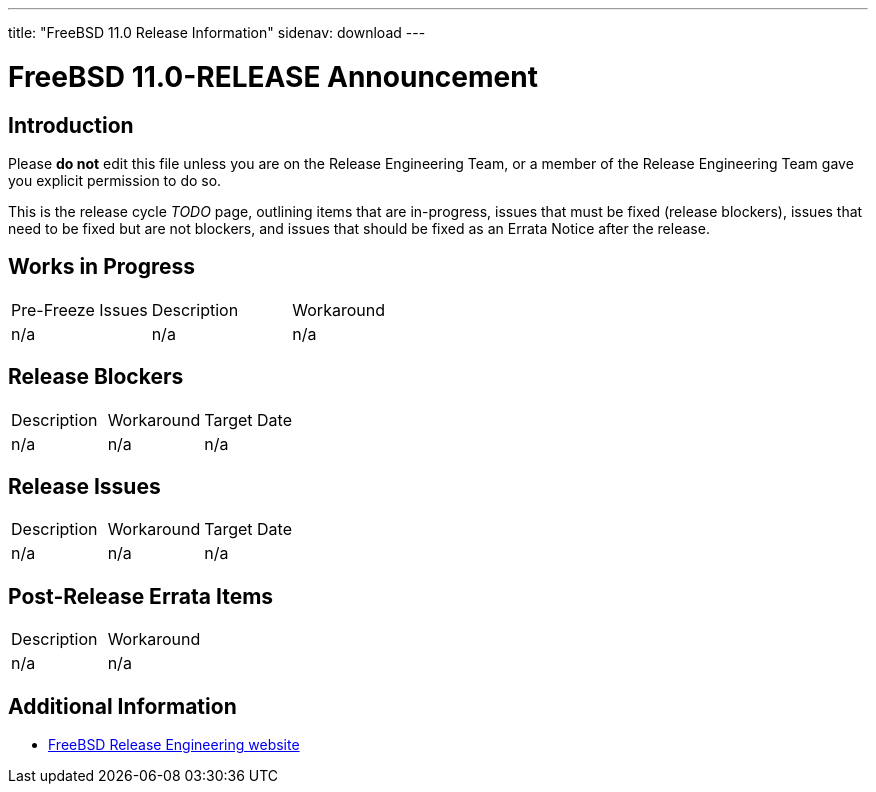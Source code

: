 ---
title: "FreeBSD 11.0 Release Information"
sidenav: download
---

:localRel: 11.0
:localBranchStable: stable/11
:localBranchReleng: releng/11.0

= FreeBSD {localRel}-RELEASE Announcement

== Introduction

Please *do not* edit this file unless you are on the Release Engineering Team, or a member of the Release Engineering Team gave you explicit permission to do so.

This is the release cycle _TODO_ page, outlining items that are in-progress, issues that must be fixed (release blockers), issues that need to be fixed but are not blockers, and issues that should be fixed as an Errata Notice after the release.

== Works in Progress

[.tblbasic]
[cols=",,",]
|===
|Pre-Freeze Issues |Description |Workaround
|n/a |n/a |n/a
|===

== Release Blockers

[.tblbasic]
[cols=",,",]
|===
|Description |Workaround |Target Date
|n/a |n/a |n/a
|===

== Release Issues

[.tblbasic]
[cols=",,",]
|===
|Description |Workaround |Target Date
|n/a |n/a |n/a
|===


== Post-Release Errata Items

[.tblbasic]
[cols=",",]
|===
|Description |Workaround
|n/a |n/a
|===

== Additional Information

* link:../../../releng/[FreeBSD Release Engineering website]
